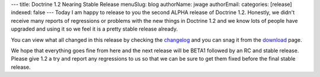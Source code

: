 ---
title: Doctrine 1.2 Nearing Stable Release
menuSlug: blog
authorName: jwage 
authorEmail: 
categories: [release]
indexed: false
---
Today I am happy to release to you the second ALPHA release of
Doctrine 1.2. Honestly, we didn't receive many reports of
regressions or problems with the new things in Doctrine 1.2 and we
know lots of people have upgraded and using it so we feel it is a
pretty stable release already.

You can view what all changed in this release by checking the
`changelog <http://www.doctrine-project.org/change_log/1_2_0_ALPHA2>`_
and you can snag it from the
`download <http://www.doctrine-project.org/download>`_ page.

We hope that everything goes fine from here and the next release
will be BETA1 followed by an RC and stable release. Please give 1.2
a try and report any regressions to us so that we can be sure to
get them fixed before the final stable release.
